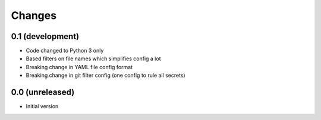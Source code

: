 Changes
=======

0.1 (development)
-----------------
- Code changed to Python 3 only
- Based filters on file names which simplifies config a lot
- Breaking change in YAML file config format
- Breaking change in git filter config (one config to rule all secrets)

0.0 (unreleased)
----------------
- Initial version